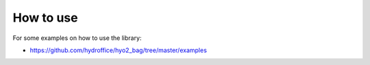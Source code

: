 How to use
==========

For some examples on how to use the library:

* `https://github.com/hydroffice/hyo2_bag/tree/master/examples <https://github.com/hydroffice/hyo2_bag/tree/master/examples>`_
